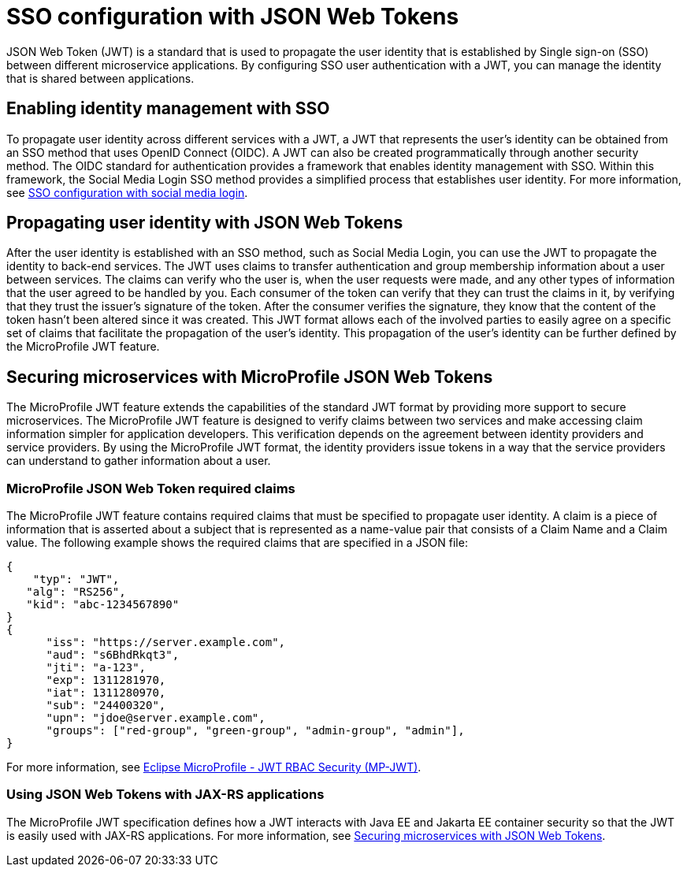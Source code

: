 // Copyright (c) 2020 IBM Corporation and others.
// Licensed under Creative Commons Attribution-NoDerivatives
// 4.0 International (CC BY-ND 4.0)
//   https://creativecommons.org/licenses/by-nd/4.0/
//
// Contributors:
//     IBM Corporation
//
:page-layout: general-reference
:page-type: general
:seo-title: SSO configuration with JSON Web Tokens - OpenLiberty.io
:seo-description:
= SSO configuration with JSON Web Tokens

JSON Web Token (JWT) is a standard that is used to propagate the user identity that is established by Single sign-on (SSO) between different microservice applications. By configuring SSO user authentication with a JWT, you can manage the identity that is shared between applications.

== Enabling identity management with SSO
To propagate user identity across different services with a JWT, a JWT that represents the user's identity can be obtained from an SSO method that uses OpenID Connect (OIDC). A JWT can also be created programmatically through another security method. The OIDC standard for authentication provides a framework that enables identity management with SSO. Within this framework, the Social Media Login SSO method provides a simplified process that establishes user identity. For more information, see  https://draft-openlibertyio.mybluemix.net/docs/ref/general/#sso-social-config.html[SSO configuration with social media login].


== Propagating user identity with JSON Web Tokens

After the user identity is established with an SSO method, such as Social Media Login, you can use the JWT to propagate the identity to back-end services. The JWT uses claims to transfer authentication and group membership information about a user between services. The claims can verify who the user is, when the user requests were made, and any other types of information that the user agreed to be handled by you. Each consumer of the token can verify that they can trust the claims in it, by verifying that they trust the issuer's signature of the token. After the consumer verifies the signature, they know that the content of the token hasn't been altered since it was created. This JWT format allows each of the involved parties to easily agree on a specific set of claims that facilitate the propagation of the user's identity. This propagation of the user's identity can be further defined by the MicroProfile JWT feature.


== Securing microservices with MicroProfile JSON Web Tokens
The MicroProfile JWT feature extends the capabilities of the standard JWT format by providing more support to secure microservices. The MicroProfile JWT feature is designed to verify claims between two services and make accessing claim information simpler for application developers. This verification depends on the agreement between identity providers and service providers. By using the MicroProfile JWT format, the identity providers issue tokens in a way that the service providers can understand to gather information about a user.

=== MicroProfile JSON Web Token required claims
The MicroProfile JWT feature contains required claims that must be specified to propagate user identity. A claim is a piece of information that is asserted about a subject that is represented as a name-value pair that consists of a Claim Name and a Claim value. The following example shows the required claims that are specified in a JSON file:

----
{
    "typ": "JWT",
   "alg": "RS256",
   "kid": "abc-1234567890"
}
{
      "iss": "https://server.example.com",
      "aud": "s6BhdRkqt3",
      "jti": "a-123",
      "exp": 1311281970,
      "iat": 1311280970,
      "sub": "24400320",
      "upn": "jdoe@server.example.com",
      "groups": ["red-group", "green-group", "admin-group", "admin"],
}
----

For more information, see https://www.eclipse.org/community/eclipse_newsletter/2017/september/article2.php#Minimum%20MP-JWT%20Required%20Claims#Minimum%20MP-JWT%20Required%20Claims[Eclipse MicroProfile - JWT RBAC Security (MP-JWT)].

=== Using JSON Web Tokens with JAX-RS applications
The MicroProfile JWT specification defines how a JWT interacts with Java EE and Jakarta EE container security so that the JWT is easily used with JAX-RS applications. For more information, see https://openliberty.io/guides/microprofile-jwt.html[Securing microservices with JSON Web Tokens].
